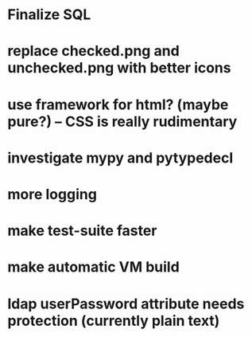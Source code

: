 * Finalize SQL
* replace checked.png and unchecked.png with better icons
* use framework for html? (maybe pure?) -- CSS is really rudimentary
* investigate mypy and pytypedecl
* more logging
* make test-suite faster
* make automatic VM build
* ldap userPassword attribute needs protection (currently plain text)

